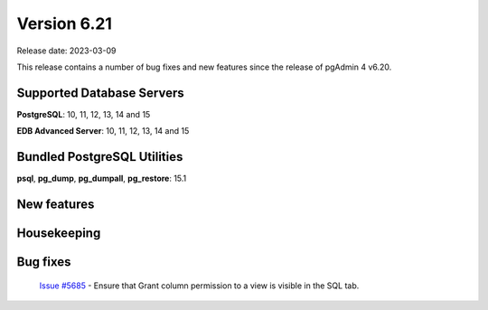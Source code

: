 ************
Version 6.21
************

Release date: 2023-03-09

This release contains a number of bug fixes and new features since the release of pgAdmin 4 v6.20.

Supported Database Servers
**************************
**PostgreSQL**: 10, 11, 12, 13, 14 and 15

**EDB Advanced Server**: 10, 11, 12, 13, 14 and 15

Bundled PostgreSQL Utilities
****************************
**psql**, **pg_dump**, **pg_dumpall**, **pg_restore**: 15.1


New features
************


Housekeeping
************


Bug fixes
*********

  | `Issue #5685 <https://github.com/pgadmin-org/pgadmin4/issues/5685>`_ -  Ensure that Grant column permission to a view is visible in the SQL tab.

